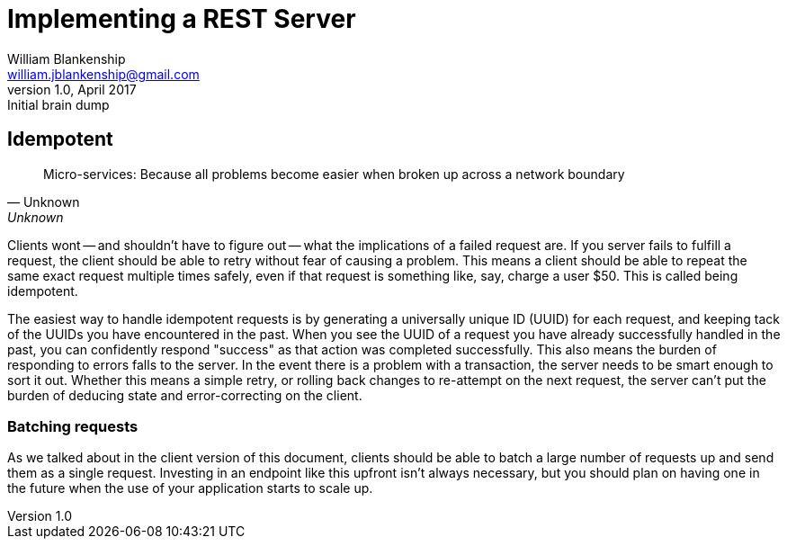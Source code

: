 Implementing a REST Server
==========================
William Blankenship <william.jblankenship@gmail.com>
v1.0, April 2017: Initial brain dump


== Idempotent

[quote, Unknown, Unknown]
__________________________
Micro-services: Because all problems become easier when broken up across a
network boundary
__________________________

Clients wont -- and shouldn't have to figure out -- what the implications of a failed request are. If you server fails to fulfill a request, the client should be able to retry without fear of causing a problem. This means a client should be able to repeat the same exact request multiple times safely, even if that request is something like, say, charge a user $50. This is called being idempotent.

The easiest way to handle idempotent requests is by generating a universally unique ID (UUID) for each request, and keeping tack of the UUIDs you have encountered in the past. When you see the UUID of a request you have already successfully handled in the past, you can confidently respond "success" as that action was completed successfully. This also means the burden of responding to errors falls to the server. In the event there is a problem with a transaction, the server needs to be smart enough to sort it out. Whether this means a simple retry, or rolling back changes to re-attempt on the next request, the server can't put the burden of deducing state and error-correcting on the client.

=== Batching requests

As we talked about in the client version of this document, clients should be able to batch a large number of requests up and send them as a single request. Investing in an endpoint like this upfront isn't always necessary, but you should plan on having one in the future when the use of your application starts to scale up.

